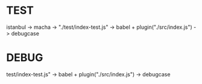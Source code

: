 * TEST
istanbul -> macha -> "./test/index-test.js" -> babel + plugin("./src/index.js") -> debugcase
* DEBUG
test/index-test.js" -> babel + plugin("./src/index.js") -> debugcase

